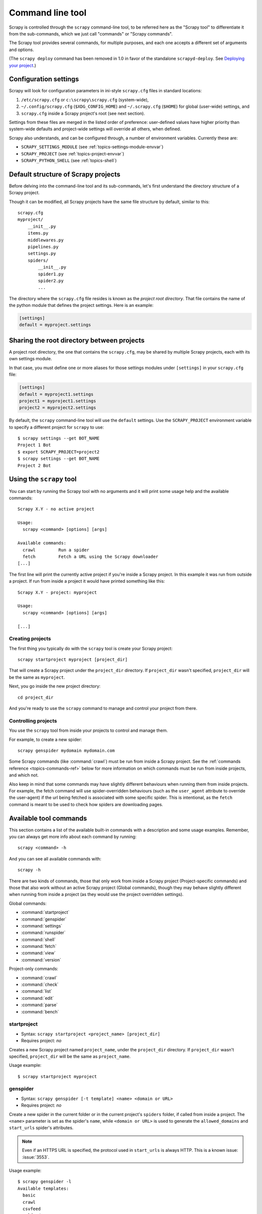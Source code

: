.. highlight:: none

.. _topics-commands:

=================
Command line tool
=================

Scrapy is controlled through the ``scrapy`` command-line tool, to be referred
here as the "Scrapy tool" to differentiate it from the sub-commands, which we
just call "commands" or "Scrapy commands".

The Scrapy tool provides several commands, for multiple purposes, and each one
accepts a different set of arguments and options.

(The ``scrapy deploy`` command has been removed in 1.0 in favor of the
standalone ``scrapyd-deploy``. See `Deploying your project`_.)

.. _topics-config-settings:

Configuration settings
======================

Scrapy will look for configuration parameters in ini-style ``scrapy.cfg`` files
in standard locations:

1. ``/etc/scrapy.cfg`` or ``c:\scrapy\scrapy.cfg`` (system-wide),
2. ``~/.config/scrapy.cfg`` (``$XDG_CONFIG_HOME``) and ``~/.scrapy.cfg`` (``$HOME``)
   for global (user-wide) settings, and
3. ``scrapy.cfg`` inside a Scrapy project's root (see next section).

Settings from these files are merged in the listed order of preference:
user-defined values have higher priority than system-wide defaults
and project-wide settings will override all others, when defined.

Scrapy also understands, and can be configured through, a number of environment
variables. Currently these are:

* ``SCRAPY_SETTINGS_MODULE`` (see :ref:`topics-settings-module-envvar`)
* ``SCRAPY_PROJECT`` (see :ref:`topics-project-envvar`)
* ``SCRAPY_PYTHON_SHELL`` (see :ref:`topics-shell`)

.. _topics-project-structure:

Default structure of Scrapy projects
====================================

Before delving into the command-line tool and its sub-commands, let's first
understand the directory structure of a Scrapy project.

Though it can be modified, all Scrapy projects have the same file
structure by default, similar to this::

   scrapy.cfg
   myproject/
       __init__.py
       items.py
       middlewares.py
       pipelines.py
       settings.py
       spiders/
           __init__.py
           spider1.py
           spider2.py
           ...

The directory where the ``scrapy.cfg`` file resides is known as the *project
root directory*. That file contains the name of the python module that defines
the project settings. Here is an example:

.. code-block:: ini

    [settings]
    default = myproject.settings

.. _topics-project-envvar:

Sharing the root directory between projects
===========================================

A project root directory, the one that contains the ``scrapy.cfg``, may be
shared by multiple Scrapy projects, each with its own settings module.

In that case, you must define one or more aliases for those settings modules
under ``[settings]`` in your ``scrapy.cfg`` file:

.. code-block:: ini

    [settings]
    default = myproject1.settings
    project1 = myproject1.settings
    project2 = myproject2.settings

By default, the ``scrapy`` command-line tool will use the ``default`` settings.
Use the ``SCRAPY_PROJECT`` environment variable to specify a different project
for ``scrapy`` to use::

    $ scrapy settings --get BOT_NAME
    Project 1 Bot
    $ export SCRAPY_PROJECT=project2
    $ scrapy settings --get BOT_NAME
    Project 2 Bot


Using the ``scrapy`` tool
=========================

You can start by running the Scrapy tool with no arguments and it will print
some usage help and the available commands::

    Scrapy X.Y - no active project

    Usage:
      scrapy <command> [options] [args]

    Available commands:
      crawl         Run a spider
      fetch         Fetch a URL using the Scrapy downloader
    [...]

The first line will print the currently active project if you're inside a
Scrapy project. In this example it was run from outside a project. If run from inside
a project it would have printed something like this::

    Scrapy X.Y - project: myproject

    Usage:
      scrapy <command> [options] [args]

    [...]

Creating projects
-----------------

The first thing you typically do with the ``scrapy`` tool is create your Scrapy
project::

    scrapy startproject myproject [project_dir]

That will create a Scrapy project under the ``project_dir`` directory.
If ``project_dir`` wasn't specified, ``project_dir`` will be the same as ``myproject``.

Next, you go inside the new project directory::

    cd project_dir

And you're ready to use the ``scrapy`` command to manage and control your
project from there.

Controlling projects
--------------------

You use the ``scrapy`` tool from inside your projects to control and manage
them.

For example, to create a new spider::

    scrapy genspider mydomain mydomain.com

Some Scrapy commands (like :command:`crawl`) must be run from inside a Scrapy
project. See the :ref:`commands reference <topics-commands-ref>` below for more
information on which commands must be run from inside projects, and which not.

Also keep in mind that some commands may have slightly different behaviours
when running them from inside projects. For example, the fetch command will use
spider-overridden behaviours (such as the ``user_agent`` attribute to override
the user-agent) if the url being fetched is associated with some specific
spider. This is intentional, as the ``fetch`` command is meant to be used to
check how spiders are downloading pages.

.. _topics-commands-ref:

Available tool commands
=======================

This section contains a list of the available built-in commands with a
description and some usage examples. Remember, you can always get more info
about each command by running::

    scrapy <command> -h

And you can see all available commands with::

    scrapy -h

There are two kinds of commands, those that only work from inside a Scrapy
project (Project-specific commands) and those that also work without an active
Scrapy project (Global commands), though they may behave slightly different
when running from inside a project (as they would use the project overridden
settings).

Global commands:

* :command:`startproject`
* :command:`genspider`
* :command:`settings`
* :command:`runspider`
* :command:`shell`
* :command:`fetch`
* :command:`view`
* :command:`version`

Project-only commands:

* :command:`crawl`
* :command:`check`
* :command:`list`
* :command:`edit`
* :command:`parse`
* :command:`bench`

.. command:: startproject

startproject
------------

* Syntax: ``scrapy startproject <project_name> [project_dir]``
* Requires project: *no*

Creates a new Scrapy project named ``project_name``, under the ``project_dir``
directory.
If ``project_dir`` wasn't specified, ``project_dir`` will be the same as ``project_name``.

Usage example::

    $ scrapy startproject myproject

.. command:: genspider

genspider
---------

* Syntax: ``scrapy genspider [-t template] <name> <domain or URL>``
* Requires project: *no*

.. versionadded:: 2.6.0
   The ability to pass a URL instead of a domain.

Create a new spider in the current folder or in the current project's ``spiders`` folder, if called from inside a project. The ``<name>`` parameter is set as the spider's ``name``, while ``<domain or URL>`` is used to generate the ``allowed_domains`` and ``start_urls`` spider's attributes.

.. note:: Even if an HTTPS URL is specified, the protocol used in
          ``start_urls`` is always HTTP. This is a known issue: :issue:`3553`.

Usage example::

    $ scrapy genspider -l
    Available templates:
      basic
      crawl
      csvfeed
      xmlfeed

    $ scrapy genspider example example.com
    Created spider 'example' using template 'basic'

    $ scrapy genspider -t crawl scrapyorg scrapy.org
    Created spider 'scrapyorg' using template 'crawl'

This is just a convenience shortcut command for creating spiders based on
pre-defined templates, but certainly not the only way to create spiders. You
can just create the spider source code files yourself, instead of using this
command.

.. command:: crawl

crawl
-----

* Syntax: ``scrapy crawl <spider>``
* Requires project: *yes*

Start crawling using a spider.

Supported options:

* ``-h, --help``: show a help message and exit

* ``-a NAME=VALUE``: set a spider argument (may be repeated)

* ``--output FILE`` or ``-o FILE``: append scraped items to the end of FILE (use - for stdout), to define format set a colon at the end of the output URI (i.e. ``-o FILE:FORMAT``)

* ``--overwrite-output FILE`` or ``-O FILE``: dump scraped items into FILE, overwriting any existing file, to define format set a colon at the end of the output URI (i.e. ``-O FILE:FORMAT``)


* ``--output-format FORMAT`` or ``-t FORMAT``: deprecated way to define format to use for dumping items, does not work in combination with ``-O``

Usage examples::

    $ scrapy crawl myspider
    [ ... myspider starts crawling ... ]

    $scrapy -o myfile:csv myspider
    [ ... myspider starts crawling and appends the result to the file myfile in csv format ... ]

    $scrapy -O myfile:json myspider
    [ ... myspider starts crawling and saves the result in myfile in json format overwriting the original content... ]

    $scrapy -o myfile - t csv myspider
    [ ... myspider starts crawling and appends the result to the file myfile in csv format ... ]

.. command:: check

check
-----

* Syntax: ``scrapy check [-l] <spider>``
* Requires project: *yes*

Run contract checks.

.. skip: start

Usage examples::

    $ scrapy check -l
    first_spider
      * parse
      * parse_item
    second_spider
      * parse
      * parse_item

    $ scrapy check
    [FAILED] first_spider:parse_item
    >>> 'RetailPricex' field is missing

    [FAILED] first_spider:parse
    >>> Returned 92 requests, expected 0..4

.. skip: end

.. command:: list

list
----

* Syntax: ``scrapy list``
* Requires project: *yes*

List all available spiders in the current project. The output is one spider per
line.

Usage example::

    $ scrapy list
    spider1
    spider2

.. command:: edit

edit
----

* Syntax: ``scrapy edit <spider>``
* Requires project: *yes*

Edit the given spider using the editor defined in the ``EDITOR`` environment
variable or (if unset) the :setting:`EDITOR` setting.

This command is provided only as a convenience shortcut for the most common
case, the developer is of course free to choose any tool or IDE to write and
debug spiders.

Usage example::

    $ scrapy edit spider1

.. command:: fetch

fetch
-----

* Syntax: ``scrapy fetch <url>``
* Requires project: *no*

Downloads the given URL using the Scrapy downloader and writes the contents to
standard output.

The interesting thing about this command is that it fetches the page how the
spider would download it. For example, if the spider has a ``USER_AGENT``
attribute which overrides the User Agent, it will use that one.

So this command can be used to "see" how your spider would fetch a certain page.

If used outside a project, no particular per-spider behaviour would be applied
and it will just use the default Scrapy downloader settings.

Supported options:

* ``--spider=SPIDER``: bypass spider autodetection and force use of specific spider

* ``--headers``: print the response's HTTP headers instead of the response's body

* ``--no-redirect``: do not follow HTTP 3xx redirects (default is to follow them)

Usage examples::

    $ scrapy fetch --nolog http://www.example.com/some/page.html
    [ ... html content here ... ]

    $ scrapy fetch --nolog --headers http://www.example.com/
    {'Accept-Ranges': ['bytes'],
     'Age': ['1263   '],
     'Connection': ['close     '],
     'Content-Length': ['596'],
     'Content-Type': ['text/html; charset=UTF-8'],
     'Date': ['Wed, 18 Aug 2010 23:59:46 GMT'],
     'Etag': ['"573c1-254-48c9c87349680"'],
     'Last-Modified': ['Fri, 30 Jul 2010 15:30:18 GMT'],
     'Server': ['Apache/2.2.3 (CentOS)']}

.. command:: view

view
----

* Syntax: ``scrapy view <url>``
* Requires project: *no*

Opens the given URL in a browser, as your Scrapy spider would "see" it.
Sometimes spiders see pages differently from regular users, so this can be used
to check what the spider "sees" and confirm it's what you expect.

Supported options:

* ``--spider=SPIDER``: bypass spider autodetection and force use of specific spider

* ``--no-redirect``: do not follow HTTP 3xx redirects (default is to follow them)

Usage example::

    $ scrapy view http://www.example.com/some/page.html
    [ ... browser starts ... ]

.. command:: shell

shell
-----

* Syntax: ``scrapy shell [url]``
* Requires project: *no*

Starts the Scrapy shell for the given URL (if given) or empty if no URL is
given. Also supports UNIX-style local file paths, either relative with
``./`` or ``../`` prefixes or absolute file paths.
See :ref:`topics-shell` for more info.

Supported options:

* ``--spider=SPIDER``: bypass spider autodetection and force use of specific spider

* ``-c code``: evaluate the code in the shell, print the result and exit

* ``--no-redirect``: do not follow HTTP 3xx redirects (default is to follow them);
  this only affects the URL you may pass as argument on the command line;
  once you are inside the shell, ``fetch(url)`` will still follow HTTP redirects by default.

Usage example::

    $ scrapy shell http://www.example.com/some/page.html
    [ ... scrapy shell starts ... ]

    $ scrapy shell --nolog http://www.example.com/ -c '(response.status, response.url)'
    (200, 'http://www.example.com/')

    # shell follows HTTP redirects by default
    $ scrapy shell --nolog http://httpbin.org/redirect-to?url=http%3A%2F%2Fexample.com%2F -c '(response.status, response.url)'
    (200, 'http://example.com/')

    # you can disable this with --no-redirect
    # (only for the URL passed as command line argument)
    $ scrapy shell --no-redirect --nolog http://httpbin.org/redirect-to?url=http%3A%2F%2Fexample.com%2F -c '(response.status, response.url)'
    (302, 'http://httpbin.org/redirect-to?url=http%3A%2F%2Fexample.com%2F')


.. command:: parse

parse
-----

* Syntax: ``scrapy parse <url> [options]``
* Requires project: *yes*

Fetches the given URL and parses it with the spider that handles it, using the
method passed with the ``--callback`` option, or ``parse`` if not given.

Supported options:

* ``--spider=SPIDER``: bypass spider autodetection and force use of specific spider

* ``--a NAME=VALUE``: set spider argument (may be repeated)

* ``--callback`` or ``-c``: spider method to use as callback for parsing the
  response

* ``--meta`` or ``-m``: additional request meta that will be passed to the callback
  request. This must be a valid json string. Example: --meta='{"foo" : "bar"}'

* ``--cbkwargs``: additional keyword arguments that will be passed to the callback.
  This must be a valid json string. Example: --cbkwargs='{"foo" : "bar"}'

* ``--pipelines``: process items through pipelines

* ``--rules`` or ``-r``: use :class:`~scrapy.spiders.CrawlSpider`
  rules to discover the callback (i.e. spider method) to use for parsing the
  response

* ``--noitems``: don't show scraped items

* ``--nolinks``: don't show extracted links

* ``--nocolour``: avoid using pygments to colorize the output

* ``--depth`` or ``-d``: depth level for which the requests should be followed
  recursively (default: 1)

* ``--verbose`` or ``-v``: display information for each depth level

* ``--output`` or ``-o``: dump scraped items to a file

  .. versionadded:: 2.3

.. skip: start

Usage example::

    $ scrapy parse http://www.example.com/ -c parse_item
    [ ... scrapy log lines crawling example.com spider ... ]

    >>> STATUS DEPTH LEVEL 1 <<<
    # Scraped Items  ------------------------------------------------------------
    [{'name': 'Example item',
     'category': 'Furniture',
     'length': '12 cm'}]

    # Requests  -----------------------------------------------------------------
    []

.. skip: end


.. command:: settings

settings
--------

* Syntax: ``scrapy settings [options]``
* Requires project: *no*

Get the value of a Scrapy setting.

If used inside a project it'll show the project setting value, otherwise it'll
show the default Scrapy value for that setting.

Example usage::

    $ scrapy settings --get BOT_NAME
    scrapybot
    $ scrapy settings --get DOWNLOAD_DELAY
    0

.. command:: runspider

runspider
---------

* Syntax: ``scrapy runspider <spider_file.py>``
* Requires project: *no*

Run a spider self-contained in a Python file, without having to create a
project.

Example usage::

    $ scrapy runspider myspider.py
    [ ... spider starts crawling ... ]

.. command:: version

version
-------

* Syntax: ``scrapy version [-v]``
* Requires project: *no*

Prints the Scrapy version. If used with ``-v`` it also prints Python, Twisted
and Platform info, which is useful for bug reports.

.. command:: bench

bench
-----

* Syntax: ``scrapy bench``
* Requires project: *no*

Run a quick benchmark test. :ref:`benchmarking`.

Custom project commands
=======================

You can also add your custom project commands by using the
:setting:`COMMANDS_MODULE` setting. See the Scrapy commands in
`scrapy/commands`_ for examples on how to implement your commands.

.. _scrapy/commands: https://github.com/scrapy/scrapy/tree/master/scrapy/commands
.. setting:: COMMANDS_MODULE

COMMANDS_MODULE
---------------

Default: ``''`` (empty string)

A module to use for looking up custom Scrapy commands. This is used to add custom
commands for your Scrapy project.

Example:

.. code-block:: python

    COMMANDS_MODULE = 'mybot.commands'

.. _Deploying your project: https://scrapyd.readthedocs.io/en/latest/deploy.html

Register commands via setup.py entry points
-------------------------------------------

You can also add Scrapy commands from an external library by adding a
``scrapy.commands`` section in the entry points of the library ``setup.py``
file.

The following example adds ``my_command`` command:

.. skip: next

.. code-block:: python

  from setuptools import setup, find_packages

  setup(name='scrapy-mymodule',
    entry_points={
      'scrapy.commands': [
        'my_command=my_scrapy_module.commands:MyCommand',
      ],
    },
   )
